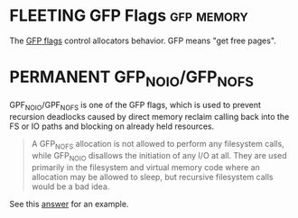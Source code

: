 * FLEETING GFP Flags                                             :gfp:memory:
  The [[https://www.kernel.org/doc/html/latest/core-api/memory-allocation.html][GFP flags]] control allocators behavior. GFP means "get free pages".
* PERMANENT GFP_NOIO/GFP_NOFS
  GPF_NOIO/GPF_NOFS is one of the GFP flags, which is used to prevent recursion deadlocks caused by direct memory
  reclaim calling back into the FS or IO paths and blocking on already held resources.

  #+BEGIN_QUOTE
  A GFP_NOFS allocation is not allowed to perform any filesystem calls, while GFP_NOIO disallows the initiation of any
  I/O at all. They are used primarily in the filesystem and virtual memory code where an allocation may be allowed to
  sleep, but recursive filesystem calls would be a bad idea.
  #+END_QUOTE

  See this [[https://stackoverflow.com/a/34525124][answer]] for an example.

